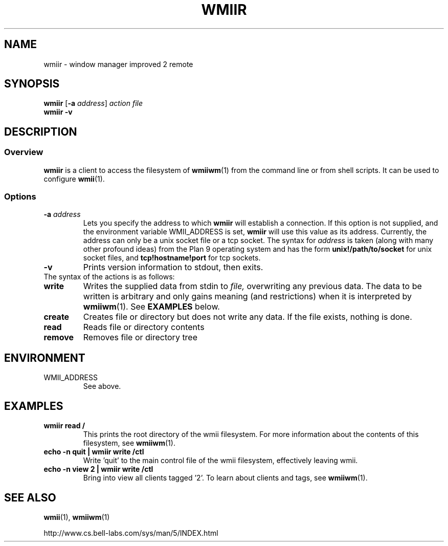 .TH WMIIR 1 wmii-3
.SH NAME
wmiir \- window manager improved 2 remote
.SH SYNOPSIS
.B wmiir
.RB [ \-a
.IR address ]
.I action
.I file
.br
.B wmiir
.B \-v
.SH DESCRIPTION
.SS Overview
.B wmiir
is a client to access the filesystem of
.BR wmiiwm (1)
from the command line or from shell
scripts. It can be used to configure
.BR wmii (1).
.SS Options
.TP
.BI \-a " address"
Lets you specify the address to which
.B wmiir
will establish a connection. If this option is not supplied, and the
environment variable WMII_ADDRESS is set,
.B wmiir
will use this value as its address. Currently, the address can only be a
unix socket file or a tcp socket. The syntax for
.I address
is taken (along with many other profound ideas) from the Plan 9 operating
system and has the form
.BR unix!/path/to/socket 
for unix socket files, and
.BR tcp!hostname!port
for tcp sockets.
.TP
.B \-v
Prints version information to stdout, then exits.
.TP
The syntax of the actions is as follows:
.TP
.B write
Writes the supplied data from stdin to
.IR file,
overwriting any previous data.  The data to be written is arbitrary
and only gains meaning (and restrictions) when it is interpreted by
.BR wmiiwm (1).
See
.B EXAMPLES
below.
.TP
.B create
Creates file or directory but does not write any data. If the file exists,
nothing is done.
.TP
.B read
Reads file or directory contents
.TP
.B remove
Removes file or directory tree
.SH ENVIRONMENT
.TP
WMII_ADDRESS
See above.
.SH EXAMPLES
.TP
.B wmiir read /
This prints the root directory of the wmii filesystem. For more information
about the contents of this filesystem, see
.BR wmiiwm (1).
.TP
.B echo -n quit | wmiir write /ctl
Write 'quit' to the main control file of the wmii filesystem, effectively
leaving wmii.
.TP
.B echo -n view 2 | wmiir write /ctl
Bring into view all clients tagged '2'. To learn about clients and
tags, see
.BR wmiiwm (1).
.SH SEE ALSO
.BR wmii (1),
.BR wmiiwm (1)

http://www.cs.bell-labs.com/sys/man/5/INDEX.html
